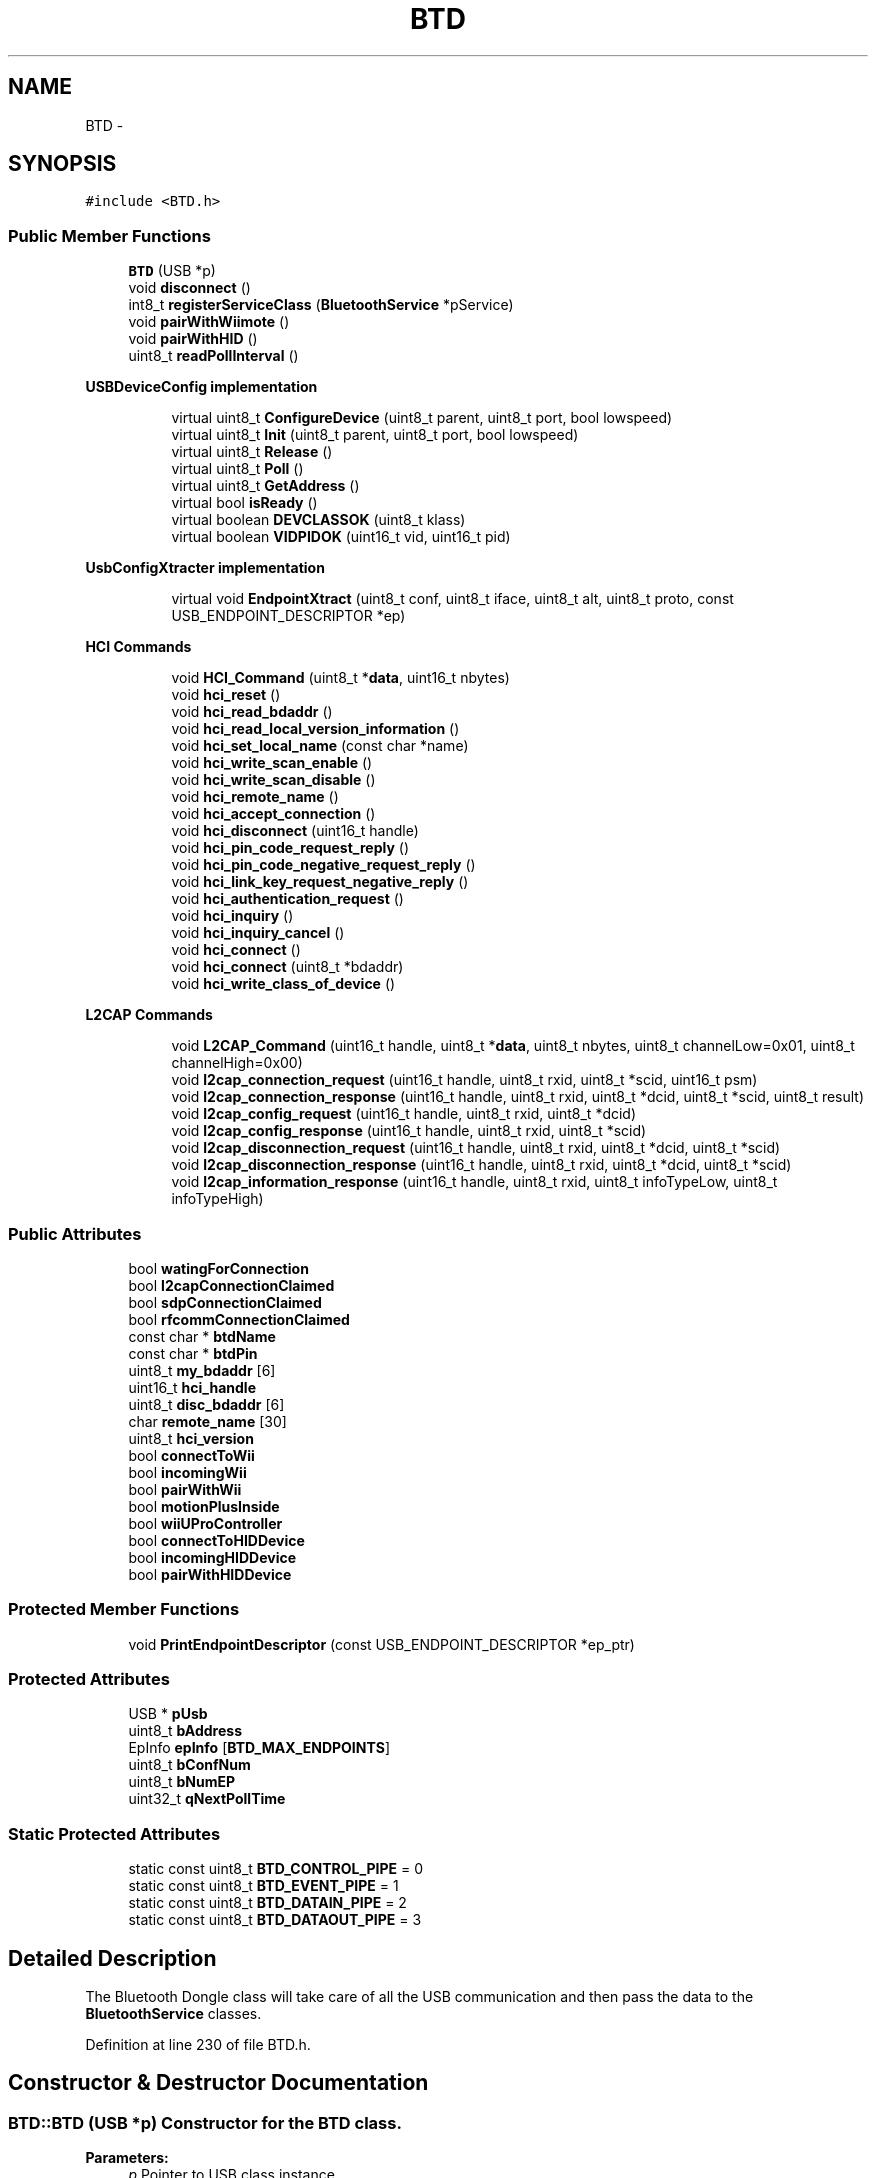 .TH "BTD" 3 "Sun Mar 30 2014" "Version version 2.0" "GHID Framework" \" -*- nroff -*-
.ad l
.nh
.SH NAME
BTD \- 
.SH SYNOPSIS
.br
.PP
.PP
\fC#include <BTD\&.h>\fP
.SS "Public Member Functions"

.in +1c
.ti -1c
.RI "\fBBTD\fP (USB *p)"
.br
.ti -1c
.RI "void \fBdisconnect\fP ()"
.br
.ti -1c
.RI "int8_t \fBregisterServiceClass\fP (\fBBluetoothService\fP *pService)"
.br
.ti -1c
.RI "void \fBpairWithWiimote\fP ()"
.br
.ti -1c
.RI "void \fBpairWithHID\fP ()"
.br
.ti -1c
.RI "uint8_t \fBreadPollInterval\fP ()"
.br
.in -1c
.PP
.RI "\fBUSBDeviceConfig implementation\fP"
.br

.in +1c
.in +1c
.ti -1c
.RI "virtual uint8_t \fBConfigureDevice\fP (uint8_t parent, uint8_t port, bool lowspeed)"
.br
.ti -1c
.RI "virtual uint8_t \fBInit\fP (uint8_t parent, uint8_t port, bool lowspeed)"
.br
.ti -1c
.RI "virtual uint8_t \fBRelease\fP ()"
.br
.ti -1c
.RI "virtual uint8_t \fBPoll\fP ()"
.br
.ti -1c
.RI "virtual uint8_t \fBGetAddress\fP ()"
.br
.ti -1c
.RI "virtual bool \fBisReady\fP ()"
.br
.ti -1c
.RI "virtual boolean \fBDEVCLASSOK\fP (uint8_t klass)"
.br
.ti -1c
.RI "virtual boolean \fBVIDPIDOK\fP (uint16_t vid, uint16_t pid)"
.br
.in -1c
.in -1c
.PP
.RI "\fBUsbConfigXtracter implementation\fP"
.br

.in +1c
.in +1c
.ti -1c
.RI "virtual void \fBEndpointXtract\fP (uint8_t conf, uint8_t iface, uint8_t alt, uint8_t proto, const USB_ENDPOINT_DESCRIPTOR *ep)"
.br
.in -1c
.in -1c
.PP
.RI "\fBHCI Commands\fP"
.br

.in +1c
.in +1c
.ti -1c
.RI "void \fBHCI_Command\fP (uint8_t *\fBdata\fP, uint16_t nbytes)"
.br
.ti -1c
.RI "void \fBhci_reset\fP ()"
.br
.ti -1c
.RI "void \fBhci_read_bdaddr\fP ()"
.br
.ti -1c
.RI "void \fBhci_read_local_version_information\fP ()"
.br
.ti -1c
.RI "void \fBhci_set_local_name\fP (const char *name)"
.br
.ti -1c
.RI "void \fBhci_write_scan_enable\fP ()"
.br
.ti -1c
.RI "void \fBhci_write_scan_disable\fP ()"
.br
.ti -1c
.RI "void \fBhci_remote_name\fP ()"
.br
.ti -1c
.RI "void \fBhci_accept_connection\fP ()"
.br
.ti -1c
.RI "void \fBhci_disconnect\fP (uint16_t handle)"
.br
.ti -1c
.RI "void \fBhci_pin_code_request_reply\fP ()"
.br
.ti -1c
.RI "void \fBhci_pin_code_negative_request_reply\fP ()"
.br
.ti -1c
.RI "void \fBhci_link_key_request_negative_reply\fP ()"
.br
.ti -1c
.RI "void \fBhci_authentication_request\fP ()"
.br
.ti -1c
.RI "void \fBhci_inquiry\fP ()"
.br
.ti -1c
.RI "void \fBhci_inquiry_cancel\fP ()"
.br
.ti -1c
.RI "void \fBhci_connect\fP ()"
.br
.ti -1c
.RI "void \fBhci_connect\fP (uint8_t *bdaddr)"
.br
.ti -1c
.RI "void \fBhci_write_class_of_device\fP ()"
.br
.in -1c
.in -1c
.PP
.RI "\fBL2CAP Commands\fP"
.br

.in +1c
.in +1c
.ti -1c
.RI "void \fBL2CAP_Command\fP (uint16_t handle, uint8_t *\fBdata\fP, uint8_t nbytes, uint8_t channelLow=0x01, uint8_t channelHigh=0x00)"
.br
.ti -1c
.RI "void \fBl2cap_connection_request\fP (uint16_t handle, uint8_t rxid, uint8_t *scid, uint16_t psm)"
.br
.ti -1c
.RI "void \fBl2cap_connection_response\fP (uint16_t handle, uint8_t rxid, uint8_t *dcid, uint8_t *scid, uint8_t result)"
.br
.ti -1c
.RI "void \fBl2cap_config_request\fP (uint16_t handle, uint8_t rxid, uint8_t *dcid)"
.br
.ti -1c
.RI "void \fBl2cap_config_response\fP (uint16_t handle, uint8_t rxid, uint8_t *scid)"
.br
.ti -1c
.RI "void \fBl2cap_disconnection_request\fP (uint16_t handle, uint8_t rxid, uint8_t *dcid, uint8_t *scid)"
.br
.ti -1c
.RI "void \fBl2cap_disconnection_response\fP (uint16_t handle, uint8_t rxid, uint8_t *dcid, uint8_t *scid)"
.br
.ti -1c
.RI "void \fBl2cap_information_response\fP (uint16_t handle, uint8_t rxid, uint8_t infoTypeLow, uint8_t infoTypeHigh)"
.br
.in -1c
.in -1c
.SS "Public Attributes"

.in +1c
.ti -1c
.RI "bool \fBwatingForConnection\fP"
.br
.ti -1c
.RI "bool \fBl2capConnectionClaimed\fP"
.br
.ti -1c
.RI "bool \fBsdpConnectionClaimed\fP"
.br
.ti -1c
.RI "bool \fBrfcommConnectionClaimed\fP"
.br
.ti -1c
.RI "const char * \fBbtdName\fP"
.br
.ti -1c
.RI "const char * \fBbtdPin\fP"
.br
.ti -1c
.RI "uint8_t \fBmy_bdaddr\fP [6]"
.br
.ti -1c
.RI "uint16_t \fBhci_handle\fP"
.br
.ti -1c
.RI "uint8_t \fBdisc_bdaddr\fP [6]"
.br
.ti -1c
.RI "char \fBremote_name\fP [30]"
.br
.ti -1c
.RI "uint8_t \fBhci_version\fP"
.br
.ti -1c
.RI "bool \fBconnectToWii\fP"
.br
.ti -1c
.RI "bool \fBincomingWii\fP"
.br
.ti -1c
.RI "bool \fBpairWithWii\fP"
.br
.ti -1c
.RI "bool \fBmotionPlusInside\fP"
.br
.ti -1c
.RI "bool \fBwiiUProController\fP"
.br
.ti -1c
.RI "bool \fBconnectToHIDDevice\fP"
.br
.ti -1c
.RI "bool \fBincomingHIDDevice\fP"
.br
.ti -1c
.RI "bool \fBpairWithHIDDevice\fP"
.br
.in -1c
.SS "Protected Member Functions"

.in +1c
.ti -1c
.RI "void \fBPrintEndpointDescriptor\fP (const USB_ENDPOINT_DESCRIPTOR *ep_ptr)"
.br
.in -1c
.SS "Protected Attributes"

.in +1c
.ti -1c
.RI "USB * \fBpUsb\fP"
.br
.ti -1c
.RI "uint8_t \fBbAddress\fP"
.br
.ti -1c
.RI "EpInfo \fBepInfo\fP [\fBBTD_MAX_ENDPOINTS\fP]"
.br
.ti -1c
.RI "uint8_t \fBbConfNum\fP"
.br
.ti -1c
.RI "uint8_t \fBbNumEP\fP"
.br
.ti -1c
.RI "uint32_t \fBqNextPollTime\fP"
.br
.in -1c
.SS "Static Protected Attributes"

.in +1c
.ti -1c
.RI "static const uint8_t \fBBTD_CONTROL_PIPE\fP = 0"
.br
.ti -1c
.RI "static const uint8_t \fBBTD_EVENT_PIPE\fP = 1"
.br
.ti -1c
.RI "static const uint8_t \fBBTD_DATAIN_PIPE\fP = 2"
.br
.ti -1c
.RI "static const uint8_t \fBBTD_DATAOUT_PIPE\fP = 3"
.br
.in -1c
.SH "Detailed Description"
.PP 
The Bluetooth Dongle class will take care of all the USB communication and then pass the data to the \fBBluetoothService\fP classes\&. 
.PP
Definition at line 230 of file BTD\&.h\&.
.SH "Constructor & Destructor Documentation"
.PP 
.SS "\fBBTD::BTD\fP (USB *p)"Constructor for the \fBBTD\fP class\&. 
.PP
\fBParameters:\fP
.RS 4
\fIp\fP Pointer to USB class instance\&. 
.RE
.PP

.PP
Definition at line 27 of file BTD\&.cpp\&.
.SH "Member Function Documentation"
.PP 
.SS "uint8_t \fBBTD::ConfigureDevice\fP (uint8_tparent, uint8_tport, boollowspeed)\fC [virtual]\fP"Address assignment and basic initialization is done here\&. 
.PP
\fBParameters:\fP
.RS 4
\fIparent\fP Hub number\&. 
.br
\fIport\fP Port number on the hub\&. 
.br
\fIlowspeed\fP Speed of the device\&. 
.RE
.PP
\fBReturns:\fP
.RS 4
0 on success\&. 
.RE
.PP

.PP
Definition at line 48 of file BTD\&.cpp\&.
.SS "virtual boolean \fBBTD::DEVCLASSOK\fP (uint8_tklass)\fC [inline, virtual]\fP"Used by the USB core to check what this driver support\&. 
.PP
\fBParameters:\fP
.RS 4
\fIklass\fP The device's USB class\&. 
.RE
.PP
\fBReturns:\fP
.RS 4
Returns true if the device's USB class matches this driver\&. 
.RE
.PP

.PP
Definition at line 287 of file BTD\&.h\&.
.SS "void \fBBTD::disconnect\fP ()\fC [inline]\fP"Disconnects both the L2CAP Channel and the HCI Connection for all Bluetooth services\&. 
.PP
Definition at line 322 of file BTD\&.h\&.
.SS "void \fBBTD::EndpointXtract\fP (uint8_tconf, uint8_tiface, uint8_talt, uint8_tproto, const USB_ENDPOINT_DESCRIPTOR *ep)\fC [virtual]\fP"UsbConfigXtracter implementation, used to extract endpoint information\&. 
.PP
\fBParameters:\fP
.RS 4
\fIconf\fP Configuration value\&. 
.br
\fIiface\fP Interface number\&. 
.br
\fIalt\fP Alternate setting\&. 
.br
\fIproto\fP Interface Protocol\&. 
.br
\fIep\fP Endpoint Descriptor\&. 
.RE
.PP

.PP
Definition at line 314 of file BTD\&.cpp\&.
.SS "virtual uint8_t \fBBTD::GetAddress\fP ()\fC [inline, virtual]\fP"Get the device address\&. 
.PP
\fBReturns:\fP
.RS 4
The device address\&. 
.RE
.PP

.PP
Definition at line 270 of file BTD\&.h\&.
.SS "void \fBBTD::hci_accept_connection\fP ()"Accept the connection with the Bluetooth device\&. 
.PP
Definition at line 973 of file BTD\&.cpp\&.
.SS "void \fBBTD::hci_authentication_request\fP ()"Used to try to authenticate with the remote device\&. 
.PP
Definition at line 1132 of file BTD\&.cpp\&.
.SS "void \fBBTD::HCI_Command\fP (uint8_t *data, uint16_tnbytes)"Used to send a HCI Command\&. 
.PP
\fBParameters:\fP
.RS 4
\fIdata\fP Data to send\&. 
.br
\fInbytes\fP Number of bytes to send\&. 
.RE
.PP

.PP
Definition at line 919 of file BTD\&.cpp\&.
.SS "void \fBBTD::hci_connect\fP ()"Connect to last device communicated with\&. 
.PP
Definition at line 1042 of file BTD\&.cpp\&.
.SS "void \fBBTD::hci_connect\fP (uint8_t *bdaddr)"Connect to device\&. 
.PP
\fBParameters:\fP
.RS 4
\fIbdaddr\fP Bluetooth address of the device\&. 
.RE
.PP

.PP
Definition at line 1046 of file BTD\&.cpp\&.
.SS "void \fBBTD::hci_disconnect\fP (uint16_thandle)"Disconnect the HCI connection\&. 
.PP
\fBParameters:\fP
.RS 4
\fIhandle\fP The HCI Handle for the connection\&. 
.RE
.PP

.PP
Definition at line 1142 of file BTD\&.cpp\&.
.SS "void \fBBTD::hci_inquiry\fP ()"Start a HCI inquiry\&. 
.PP
Definition at line 1020 of file BTD\&.cpp\&.
.SS "void \fBBTD::hci_inquiry_cancel\fP ()"Cancel a HCI inquiry\&. 
.PP
Definition at line 1034 of file BTD\&.cpp\&.
.SS "void \fBBTD::hci_link_key_request_negative_reply\fP ()"Command is used to reply to a Link Key Request event from the BR/EDR Controller if the Host does not have a stored Link Key for the connection\&. 
.PP
Definition at line 1118 of file BTD\&.cpp\&.
.SS "void \fBBTD::hci_pin_code_negative_request_reply\fP ()"Respons when no pin was set\&. 
.PP
Definition at line 1104 of file BTD\&.cpp\&.
.SS "void \fBBTD::hci_pin_code_request_reply\fP ()"Respond with the pin for the connection\&. The pin is automatically set for the Wii library, but can be customized for the \fBSPP\fP library\&. 
.PP
Definition at line 1068 of file BTD\&.cpp\&.
.SS "void \fBBTD::hci_read_bdaddr\fP ()"Read the Bluetooth address of the dongle\&. 
.PP
Definition at line 955 of file BTD\&.cpp\&.
.SS "void \fBBTD::hci_read_local_version_information\fP ()"Read the HCI Version of the Bluetooth dongle\&. 
.PP
Definition at line 964 of file BTD\&.cpp\&.
.SS "void \fBBTD::hci_remote_name\fP ()"Read the remote devices name\&. 
.PP
Definition at line 989 of file BTD\&.cpp\&.
.SS "void \fBBTD::hci_reset\fP ()"Reset the Bluetooth dongle\&. 
.PP
Definition at line 924 of file BTD\&.cpp\&.
.SS "void \fBBTD::hci_set_local_name\fP (const char *name)"Set the local name of the Bluetooth dongle\&. 
.PP
\fBParameters:\fP
.RS 4
\fIname\fP Desired name\&. 
.RE
.PP

.PP
Definition at line 1008 of file BTD\&.cpp\&.
.SS "void \fBBTD::hci_write_class_of_device\fP ()"Used to a set the class of the device\&. 
.PP
Definition at line 1154 of file BTD\&.cpp\&.
.SS "void \fBBTD::hci_write_scan_disable\fP ()"Disable visibility to other Bluetooth devices\&. 
.PP
Definition at line 946 of file BTD\&.cpp\&.
.SS "void \fBBTD::hci_write_scan_enable\fP ()"Enable visibility to other Bluetooth devices\&. 
.PP
Definition at line 933 of file BTD\&.cpp\&.
.SS "uint8_t \fBBTD::Init\fP (uint8_tparent, uint8_tport, boollowspeed)\fC [virtual]\fP"Initialize the Bluetooth dongle\&. 
.PP
\fBParameters:\fP
.RS 4
\fIparent\fP Hub number\&. 
.br
\fIport\fP Port number on the hub\&. 
.br
\fIlowspeed\fP Speed of the device\&. 
.RE
.PP
\fBReturns:\fP
.RS 4
0 on success\&. 
.RE
.PP

.PP
Definition at line 122 of file BTD\&.cpp\&.
.SS "virtual bool \fBBTD::isReady\fP ()\fC [inline, virtual]\fP"Used to check if the dongle has been initialized\&. 
.PP
\fBReturns:\fP
.RS 4
True if it's ready\&. 
.RE
.PP

.PP
Definition at line 278 of file BTD\&.h\&.
.SS "void \fBBTD::L2CAP_Command\fP (uint16_thandle, uint8_t *data, uint8_tnbytes, uint8_tchannelLow = \fC0x01\fP, uint8_tchannelHigh = \fC0x00\fP)"Used to send L2CAP Commands\&. 
.PP
\fBParameters:\fP
.RS 4
\fIhandle\fP HCI Handle\&. 
.br
\fIdata\fP Data to send\&. 
.br
\fInbytes\fP Number of bytes to send\&. 
.br
\fIchannelLow,channelHigh\fP Low and high byte of channel to send to\&. If argument is omitted then the Standard L2CAP header: Channel ID (0x01) for ACL-U will be used\&. 
.RE
.PP

.PP
Definition at line 1190 of file BTD\&.cpp\&.
.SS "void \fBBTD::l2cap_config_request\fP (uint16_thandle, uint8_trxid, uint8_t *dcid)"L2CAP Config Request\&. 
.PP
\fBParameters:\fP
.RS 4
\fIhandle\fP HCI Handle\&. 
.br
\fIrxid\fP Identifier\&. 
.br
\fIdcid\fP Destination Channel Identifier\&. 
.RE
.PP

.PP
Definition at line 1248 of file BTD\&.cpp\&.
.SS "void \fBBTD::l2cap_config_response\fP (uint16_thandle, uint8_trxid, uint8_t *scid)"L2CAP Config Response\&. 
.PP
\fBParameters:\fP
.RS 4
\fIhandle\fP HCI Handle\&. 
.br
\fIrxid\fP Identifier\&. 
.br
\fIscid\fP Source Channel Identifier\&. 
.RE
.PP

.PP
Definition at line 1265 of file BTD\&.cpp\&.
.SS "void \fBBTD::l2cap_connection_request\fP (uint16_thandle, uint8_trxid, uint8_t *scid, uint16_tpsm)"L2CAP Connection Request\&. 
.PP
\fBParameters:\fP
.RS 4
\fIhandle\fP HCI handle\&. 
.br
\fIrxid\fP Identifier\&. 
.br
\fIscid\fP Source Channel Identifier\&. 
.br
\fIpsm\fP Protocol/Service Multiplexer - see: https://www.bluetooth.org/Technical/AssignedNumbers/logical_link.htm\&. 
.RE
.PP

.PP
Definition at line 1218 of file BTD\&.cpp\&.
.SS "void \fBBTD::l2cap_connection_response\fP (uint16_thandle, uint8_trxid, uint8_t *dcid, uint8_t *scid, uint8_tresult)"L2CAP Connection Response\&. 
.PP
\fBParameters:\fP
.RS 4
\fIhandle\fP HCI handle\&. 
.br
\fIrxid\fP Identifier\&. 
.br
\fIdcid\fP Destination Channel Identifier\&. 
.br
\fIscid\fP Source Channel Identifier\&. 
.br
\fIresult\fP Result - First send \fBPENDING\fP and then \fBSUCCESSFUL\fP\&. 
.RE
.PP

.PP
Definition at line 1231 of file BTD\&.cpp\&.
.SS "void \fBBTD::l2cap_disconnection_request\fP (uint16_thandle, uint8_trxid, uint8_t *dcid, uint8_t *scid)"L2CAP Disconnection Request\&. 
.PP
\fBParameters:\fP
.RS 4
\fIhandle\fP HCI Handle\&. 
.br
\fIrxid\fP Identifier\&. 
.br
\fIdcid\fP Device Channel Identifier\&. 
.br
\fIscid\fP Source Channel Identifier\&. 
.RE
.PP

.PP
Definition at line 1284 of file BTD\&.cpp\&.
.SS "void \fBBTD::l2cap_disconnection_response\fP (uint16_thandle, uint8_trxid, uint8_t *dcid, uint8_t *scid)"L2CAP Disconnection Response\&. 
.PP
\fBParameters:\fP
.RS 4
\fIhandle\fP HCI Handle\&. 
.br
\fIrxid\fP Identifier\&. 
.br
\fIdcid\fP Device Channel Identifier\&. 
.br
\fIscid\fP Source Channel Identifier\&. 
.RE
.PP

.PP
Definition at line 1297 of file BTD\&.cpp\&.
.SS "void \fBBTD::l2cap_information_response\fP (uint16_thandle, uint8_trxid, uint8_tinfoTypeLow, uint8_tinfoTypeHigh)"L2CAP Information Response\&. 
.PP
\fBParameters:\fP
.RS 4
\fIhandle\fP HCI Handle\&. 
.br
\fIrxid\fP Identifier\&. 
.br
\fIinfoTypeLow,infoTypeHigh\fP Infotype\&. 
.RE
.PP

.PP
Definition at line 1310 of file BTD\&.cpp\&.
.SS "void \fBBTD::pairWithHID\fP ()\fC [inline]\fP"Call this function to pair with a Wiimote 
.PP
Definition at line 516 of file BTD\&.h\&.
.SS "void \fBBTD::pairWithWiimote\fP ()\fC [inline]\fP"Call this function to pair with a Wiimote 
.PP
Definition at line 500 of file BTD\&.h\&.
.SS "uint8_t \fBBTD::Poll\fP ()\fC [virtual]\fP"Poll the USB Input endpoints and run the state machines\&. 
.PP
\fBReturns:\fP
.RS 4
0 on success\&. 
.RE
.PP

.PP
Definition at line 371 of file BTD\&.cpp\&.
.SS "void \fBBTD::PrintEndpointDescriptor\fP (const USB_ENDPOINT_DESCRIPTOR *ep_ptr)\fC [protected]\fP"Used to print the USB Endpoint Descriptor\&. 
.PP
\fBParameters:\fP
.RS 4
\fIep_ptr\fP Pointer to USB Endpoint Descriptor\&. 
.RE
.PP

.PP
Definition at line 346 of file BTD\&.cpp\&.
.SS "uint8_t \fBBTD::readPollInterval\fP ()\fC [inline]\fP"Read the poll interval taken from the endpoint descriptors\&. 
.PP
\fBReturns:\fP
.RS 4
The poll interval in ms\&. 
.RE
.PP

.PP
Definition at line 531 of file BTD\&.h\&.
.SS "int8_t \fBBTD::registerServiceClass\fP (\fBBluetoothService\fP *pService)\fC [inline]\fP"Register Bluetooth dongle members/services\&. 
.PP
\fBParameters:\fP
.RS 4
\fIpService\fP Pointer to \fBBluetoothService\fP class instance\&. 
.RE
.PP
\fBReturns:\fP
.RS 4
The service ID on success or -1 on fail\&. 
.RE
.PP

.PP
Definition at line 333 of file BTD\&.h\&.
.SS "uint8_t \fBBTD::Release\fP ()\fC [virtual]\fP"Release the USB device\&. 
.PP
\fBReturns:\fP
.RS 4
0 on success\&. 
.RE
.PP

.PP
Definition at line 365 of file BTD\&.cpp\&.
.SS "virtual boolean \fBBTD::VIDPIDOK\fP (uint16_tvid, uint16_tpid)\fC [inline, virtual]\fP"Used by the USB core to check what this driver support\&. Used to set the Bluetooth address into the PS3 controllers\&. 
.PP
\fBParameters:\fP
.RS 4
\fIvid\fP The device's VID\&. 
.br
\fIpid\fP The device's PID\&. 
.RE
.PP
\fBReturns:\fP
.RS 4
Returns true if the device's VID and PID matches this driver\&. 
.RE
.PP

.PP
Definition at line 298 of file BTD\&.h\&.
.SH "Member Data Documentation"
.PP 
.SS "uint8_t \fBBTD::bAddress\fP\fC [protected]\fP"Device address\&. 
.PP
Definition at line 539 of file BTD\&.h\&.
.SS "uint8_t \fBBTD::bConfNum\fP\fC [protected]\fP"Configuration number\&. 
.PP
Definition at line 544 of file BTD\&.h\&.
.SS "uint8_t \fBBTD::bNumEP\fP\fC [protected]\fP"Total number of endpoints in the configuration\&. 
.PP
Definition at line 546 of file BTD\&.h\&.
.SS "const uint8_t \fBBTD::BTD_CONTROL_PIPE\fP = 0\fC [static, protected]\fP"Bluetooth dongle control endpoint\&. 
.PP
Definition at line 551 of file BTD\&.h\&.
.SS "const uint8_t \fBBTD::BTD_DATAIN_PIPE\fP = 2\fC [static, protected]\fP"ACL In endpoint index\&. 
.PP
Definition at line 555 of file BTD\&.h\&.
.SS "const uint8_t \fBBTD::BTD_DATAOUT_PIPE\fP = 3\fC [static, protected]\fP"ACL Out endpoint index\&. 
.PP
Definition at line 557 of file BTD\&.h\&.
.SS "const uint8_t \fBBTD::BTD_EVENT_PIPE\fP = 1\fC [static, protected]\fP"HCI event endpoint index\&. 
.PP
Definition at line 553 of file BTD\&.h\&.
.SS "const char* \fBBTD::btdName\fP"The name you wish to make the dongle show up as\&. It is set automatically by the \fBSPP\fP library\&. 
.PP
Definition at line 480 of file BTD\&.h\&.
.SS "const char* \fBBTD::btdPin\fP"The pin you wish to make the dongle use for authentication\&. It is set automatically by the \fBSPP\fP and \fBBTHID\fP library\&. 
.PP
Definition at line 482 of file BTD\&.h\&.
.SS "bool \fBBTD::connectToHIDDevice\fP"Used to only send the ACL data to the Wiimote\&. 
.PP
Definition at line 519 of file BTD\&.h\&.
.SS "bool \fBBTD::connectToWii\fP"Used to only send the ACL data to the Wiimote\&. 
.PP
Definition at line 503 of file BTD\&.h\&.
.SS "uint8_t \fBBTD::disc_bdaddr\fP[6]"Last incoming devices Bluetooth address\&. 
.PP
Definition at line 489 of file BTD\&.h\&.
.SS "EpInfo \fBBTD::epInfo\fP[\fBBTD_MAX_ENDPOINTS\fP]\fC [protected]\fP"Endpoint info structure\&. 
.PP
Definition at line 541 of file BTD\&.h\&.
.SS "uint16_t \fBBTD::hci_handle\fP"HCI handle for the last connection\&. 
.PP
Definition at line 487 of file BTD\&.h\&.
.SS "uint8_t \fBBTD::hci_version\fP"The supported HCI Version read from the Bluetooth dongle\&. Used by the \fBPS3BT\fP library to check the HCI Version of the Bluetooth dongle, it should be at least 3 to work properly with the library\&. 
.PP
Definition at line 497 of file BTD\&.h\&.
.SS "bool \fBBTD::incomingHIDDevice\fP"True if a Wiimote is connecting\&. 
.PP
Definition at line 523 of file BTD\&.h\&.
.SS "bool \fBBTD::incomingWii\fP"True if a Wiimote is connecting\&. 
.PP
Definition at line 507 of file BTD\&.h\&.
.SS "bool \fBBTD::l2capConnectionClaimed\fP"This is used by the service to know when to store the device information\&. 
.PP
Definition at line 473 of file BTD\&.h\&.
.SS "bool \fBBTD::motionPlusInside\fP"True if it's the new Wiimote with the Motion Plus Inside or a Wii U Pro Controller\&. 
.PP
Definition at line 511 of file BTD\&.h\&.
.SS "uint8_t \fBBTD::my_bdaddr\fP[6]"The bluetooth dongles Bluetooth address\&. 
.PP
Definition at line 485 of file BTD\&.h\&.
.SS "bool \fBBTD::pairWithHIDDevice\fP"True when it should pair with a device like a mouse or keyboard\&. 
.PP
Definition at line 525 of file BTD\&.h\&.
.SS "bool \fBBTD::pairWithWii\fP"True when it should pair with a Wiimote\&. 
.PP
Definition at line 509 of file BTD\&.h\&.
.SS "USB* \fBBTD::pUsb\fP\fC [protected]\fP"Pointer to USB class instance\&. 
.PP
Definition at line 533 of file BTD\&.h\&.
.SS "uint32_t \fBBTD::qNextPollTime\fP\fC [protected]\fP"Next poll time based on poll interval taken from the USB descriptor\&. 
.PP
Definition at line 548 of file BTD\&.h\&.
.SS "char \fBBTD::remote_name\fP[30]"First 30 chars of last remote name\&. 
.PP
Definition at line 491 of file BTD\&.h\&.
.SS "bool \fBBTD::rfcommConnectionClaimed\fP"This is used by the \fBSPP\fP library to claim the current RFCOMM incoming request\&. 
.PP
Definition at line 477 of file BTD\&.h\&.
.SS "bool \fBBTD::sdpConnectionClaimed\fP"This is used by the \fBSPP\fP library to claim the current SDP incoming request\&. 
.PP
Definition at line 475 of file BTD\&.h\&.
.SS "bool \fBBTD::watingForConnection\fP"Use this to see if it is waiting for a incoming connection\&. 
.PP
Definition at line 471 of file BTD\&.h\&.
.SS "bool \fBBTD::wiiUProController\fP"True if it's a Wii U Pro Controller\&. 
.PP
Definition at line 513 of file BTD\&.h\&.

.SH "Author"
.PP 
Generated automatically by Doxygen for GHID Framework from the source code\&.
